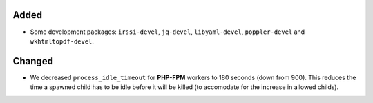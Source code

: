 Added
-----
* Some development packages: ``irssi-devel``, ``jq-devel``, ``libyaml-devel``,
  ``poppler-devel`` and ``wkhtmltopdf-devel``.

Changed
-------
* We decreased ``process_idle_timeout`` for **PHP-FPM** workers to 180 seconds
  (down from 900). This reduces the time a spawned child has to be idle before
  it will be killed (to accomodate for the increase in allowed childs).
